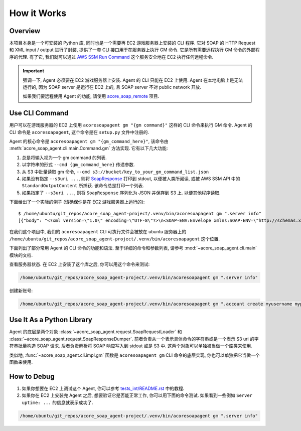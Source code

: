 How it Works
==============================================================================


Overview
------------------------------------------------------------------------------
本项目本身是一个可安装的 Python 库, 同时也是一个需要再 EC2 游戏服务器上安装的 CLI 程序. 它对 SOAP 的 HTTP Request 和 XML input / output 进行了封装, 提供了一套 CLI 接口用于在服务器上执行 GM 命令. 它是所有需要远程执行 GM 命令的外部程序的代理. 有了它, 我们就可以通过 `AWS SSM Run Command <https://docs.aws.amazon.com/systems-manager/latest/userguide/run-command.html>`_ 这个服务安全地在 EC2 执行任何远程命令.

.. important::

    强调一下, Agent 必须要在 EC2 游戏服务器上安装. Agent 的 CLI 只能在 EC2 上使用. Agent 在本地电脑上是无法运行的, 因为 SOAP server 是运行在 EC2 上的, 且 SOAP server 不对 public network 开放.

    如果我们要远程使用 Agent 的功能, 请使用 `acore_soap_remote <https://github.com/MacHu-GWU/acore_soap_remote-project>`_ 项目.


Use CLI Command
------------------------------------------------------------------------------
用户可以在游戏服务器的 EC2 上使用 ``acoresoapagent gm "{gm command}"`` 这样的 CLI 命令来执行 GM 命令. Agent 的 CLI 命令是 ``acoresoapagent``, 这个命令是在 ``setup.py`` 文件中注册的.

.. dropdown:: setup.py

    .. code-block:: python

        setup(
            ...,
            entry_points={
                "console_scripts": [
                    "acoresoapagent=acore_soap_agent.cli.main:run",
                ],
            },
        )

Agent 的核心命令是 ``acoresoapagent gm "{gm_command_here}"``, 该命令由 :meth:`acore_soap_agent.cli.main.Command.gm` 方法实现. 它有以下几大功能:

1. 总是将输入视为一个 gm command 的列表.
2. 以字符串的形式 ``--cmd {gm_command_here}`` 传递参数.
3. 从 S3 中批量读取 gm 命令, ``--cmd s3://bucket/key_to_your_gm_command_list.json``
4. 如果没有指定 ``--s3uri ...``, 则将 `SoapResponse <https://acore-soap.readthedocs.io/en/latest/acore_soap/request.html#acore_soap.request.SOAPResponse>`_ 打印到 stdout, 以便被人类所阅读, 或被 AWS SSM API 中的 ``StandardOutputContent`` 所捕获. 该命令总是打印一个列表.
5. 如果指定了 ``--s3uri ...``, 则将 ``SoapResponse`` 序列化为 JSON 并保存到 S3 上. 以便其他程序读取.

下面给出了一个实际的例子 (请确保你是在 EC2 游戏服务器上运行的)::

    $ /home/ubuntu/git_repos/acore_soap_agent-project/.venv/bin/acoresoapagent gm ".server info"
    [{"body": "<?xml version=\"1.0\" encoding=\"UTF-8\"?>\n<SOAP-ENV:Envelope xmlns:SOAP-ENV=\"http://schemas.xmlsoap.org/soap/envelope/\" xmlns:SOAP-ENC=\"http://schemas.xmlsoap.org/soap/encoding/\" xmlns:xsi=\"http://www.w3.org/1999/XMLSchema-instance\" xmlns:xsd=\"http://www.w3.org/1999/XMLSchema\" xmlns:ns1=\"urn:AC\"><SOAP-ENV:Body><ns1:executeCommandResponse><result>AzerothCore rev. 278ee2a72836 2024-06-13 21:52:22 +0200 (master branch) (Unix, RelWithDebInfo, Static)&#xD;\nConnected players: 0. Characters in world: 0.&#xD;\nConnection peak: 1.&#xD;\nServer uptime: 2 day(s) 2 hour(s) 9 minute(s) 57 second(s)&#xD;\nUpdate time diff: 1ms. Last 500 diffs summary:&#xD;\n- Mean: 1ms&#xD;\n- Median: 1ms&#xD;\n- Percentiles (95, 99, max): 2ms, 10ms, 12ms&#xD;\n</result></ns1:executeCommandResponse></SOAP-ENV:Body></SOAP-ENV:Envelope>", "message": "AzerothCore rev. 278ee2a72836 2024-06-13 21:52:22 +0200 (master branch) (Unix, RelWithDebInfo, Static)\r\nConnected players: 0. Characters in world: 0.\r\nConnection peak: 1.\r\nServer uptime: 2 day(s) 2 hour(s) 9 minute(s) 57 second(s)\r\nUpdate time diff: 1ms. Last 500 diffs summary:\r\n- Mean: 1ms\r\n- Median: 1ms\r\n- Percentiles (95, 99, max): 2ms, 10ms, 12ms", "succeeded": true}]


在我们这个项目中, 我们的 ``acoresoapagent`` CLI 可执行文件会被放在 ubuntu 服务器上的 ``/home/ubuntu/git_repos/acore_soap_agent-project/.venv/bin/acoresoapagent`` 这个位置.

下面列出了部分常用 Agent 的 CLI 命令的功能和语法. 至于详细的命令和参数列表, 请参考 :mod:`~acore_soap_agent.cli.main` 模块的文档.

查看服务器状态. 在 EC2 上安装了这个库之后, 你可以用这个命令来测试:

.. code-block:: bash

    /home/ubuntu/git_repos/acore_soap_agent-project/.venv/bin/acoresoapagent gm ".server info"

创建新账号:

.. code-block:: bash

    /home/ubuntu/git_repos/acore_soap_agent-project/.venv/bin/acoresoapagent gm ".account create myusername mypassword"


Use It As a Python Library
------------------------------------------------------------------------------
Agent 的底层是两个对象 :class:`~acore_soap_agent.request.SoapRequestLoader` 和 :class:`~acore_soap_agent.request.SoapResponseDumper`. 前者负责从一个表示具体命令的字符串或是一个表示 S3 uri 的字符串批量构造 SOAP 请求. 后者负责解析将 SOAP 响应写入到 stdout 或是 S3 中. 这两个对象可以单独被当做一个库类来使用.

类似地, :func:`~acore_soap_agent.cli.impl.gm` 函数是 ``acoresoapagent gm`` CLI 命令的底层实现, 你也可以单独把它当做一个函数来使用.


How to Debug
------------------------------------------------------------------------------
1. 如果你想要在 EC2 上调试这个 Agent, 你可以参考 `tests_int/README.rst <https://github.com/MacHu-GWU/acore_soap_agent-project/blob/main/tests_int/README.rst>`_ 中的教程.

2. 如果你在 EC2 上安装完 Agent 之后, 想要验证它是否能正常工作, 你可以用下面的命令测试. 如果看到一些例如 ``Server uptime: ...`` 的信息就表示成功了.

.. code-block:: bash

    /home/ubuntu/git_repos/acore_soap_agent-project/.venv/bin/acoresoapagent gm ".server info"
